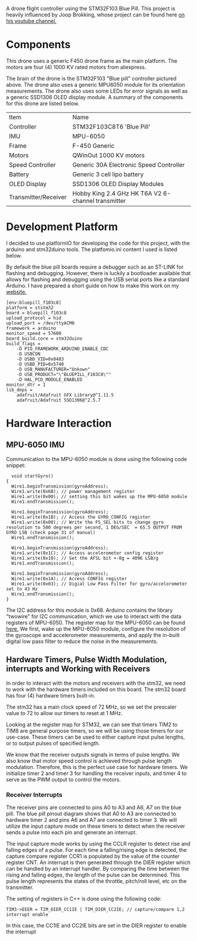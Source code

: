 A drone flight controller using the STM32F103 Blue Pill. This project is heavily influenced by Joop Brokking, whose project can be found here [[https://www.youtube.com/watch?v=MLEQk73zJoU&t=51s][on his youtube channel.]]

* Components
#+ATTR_HTML: width="300px"
#+ATTR_ORG: :width 300
[[./extra/drone.jpg]]

This drone uses a generic F450 drone frame as the main platform. The motors are four (4) 1000 KV rated motors from aliexpress.

The brain of the drone is the STM32F103 "Blue pill" controller pictured above. The drone also uses a generic MPU6050 module for its orientation measurements. The drone also uses some LEDs for error signals as well as a generic SSD1306 OLED display module. A summary of the components for this drone are listed below.

| Item                 | Name                                               |
| Controller           | STM32F103C8T6 'Blue Pill'                          |
| IMU                  | MPU-6050                                           |
| Frame                | F-450 Generic                                      |
| Motors               | QWinOut 1000 KV motors                             |
| Speed Controller     | Generic 30A Electronic Speed Controller            |
| Battery              | Generic 3 cell lipo battery                        |
| OLED Display         | SSD1306 OLED Display Modules                       |
| Transmitter/Receiver | Hobby King 2.4 GHz HK T6A V2 6-channel transmitter |

* Development Platform

I decided to use platformIO for developing the code for this project, with the arduino and stm32duino tools. The platfomio.ini content I used is listed below.

By default the blue pill boards require a debugger such as an ST-LINK for flashing and debugging. However, there is luckily a bootloader available that allows for flashing and debugging using the USB serial ports like a standard Arduino. I have prepared a short guide on how to make this work on my [[http://harseeratkhaira.com/pages/howToUsePlatformIO.html][website.]]
#+begin_src
[env:bluepill_f103c8]
platform = ststm32
board = bluepill_f103c8
upload_protocol = hid
upload_port = /dev/ttyACM0
framework = arduino
monitor_speed = 57600
board_build.core = stm32duino
build_flags =
	-D PIO_FRAMEWORK_ARDUINO_ENABLE_CDC
	-D USBCON
	-D USBD_VID=0x0483
	-D USBD_PID=0x5740
	-D USB_MANUFACTURER="Unkown"
	-D USB_PRODUCT="\"BLUEPILL_F103C8\""
	-D HAL_PCD_MODULE_ENABLED
monitor_dtr = 1
lib_deps =
	adafruit/Adafruit GFX Library@^1.11.5
	adafruit/Adafruit SSD1306@^2.5.7
#+end_src

* Hardware Interaction
** MPU-6050 IMU
Communication to the MPU-6050 module is done using the following code snippet:
#+begin_src
  void startGyro()
{
  Wire1.beginTransmission(gyroAddress);
  Wire1.write(0x6B); // power management register
  Wire1.write(0x00); // setting this bit wakes up the MPU-6050 module
  Wire1.endTransmission();

  Wire1.beginTransmission(gyroAddress);
  Wire1.write(0x1B); // Access the GYRO_CONFIG register
  Wire1.write(0x08); // Write the FS_SEL bits to change gyro resolution to 500 degrees per second, 1 DEG/SEC  = 65.5 OUTPUT FROM GYRO LSB (check page 31 of manual)
  Wire1.endTransmission();

  Wire1.beginTransmission(gyroAddress);
  Wire1.write(0x1C); // Access accelerometer config register
  Wire1.write(0x10); // Set the AFSL bit +-8g = 4096 LSB/g
  Wire1.endTransmission();

  Wire1.beginTransmission(gyroAddress);
  Wire1.write(0x1A); // Access CONFIG register
  Wire1.write(0x03); // Digial Low Pass Filter for gyro/accelorometer set to 43 Hz
  Wire1.endTransmission();
}
#+end_src

The I2C address for this module is 0x68. Arduino contains the library "twowire" for I2C communication, which we use to interact with the data registers of MPU-6050. The register map for the MPU-6050 can be found [[https://invensense.tdk.com/wp-content/uploads/2015/02/MPU-6000-Register-Map1.pdf][here.]]
We first, wake up the MPU-6050 module, configure the resolution of the gyroscope and accelerometer measurements, and apply the in-built digital low pass filter to reduce the noise in the measurements.

** Hardware Timers, Pulse Width Modulation, interrupts and Working with Receivers
In order to interact with the motors and receivers with the stm32, we need to work with the hardware timers included on this board. The stm32 board has four (4) hardware timers built-in.

The stm32 has a main clock speed of 72 MHz, so we set the prescaler value to 72 to allow our timers to reset at 1 MHz.

Looking at the register map for STM32, we can see that timers TIM2 to TIM8 are general purpose timers, so we will be using those timers for our use-case. These timers can be used to either capture input pulse lengths, or to output pulses of specified length.

We know that the receiver outputs signals in terms of pulse lengths. We also know that motor speed control is achieved through pulse length modulation. Therefore, this is the perfect use case for hardware timers. We initialize timer 2 and timer 3 for handling the receiver inputs, and timer 4 to serve as the PWM output to control the motors.

*** Receiver Interrupts
The receiver pins are connected to pins A0 to A3 and A6, A7 on the blue pill. The blue pill pinout diagram shows that A0 to A3 are connected to hardware timer 2 and pins A6 and A7 are connected to timer 3. We will utilize the input capture mode on these timers to detect when the receiver sends a pulse into each pin and generate an interrupt.

The input capture mode works by using the CCLR register to detect rise and falling edges of a pulse. For each time a falling/rising edge is detected, the capture compare register CCR1 is populated by the value of the counter register CNT. An interrupt is then generated through the DIER register which can be handled by an interrupt handler. By comparing the time between the rising and falling edges, the length of the pulse can be determined. This pulse length represents the states of the throttle, pitch/roll level, etc on the transmitter.

The setting of registers in C++ is done using the following code:
#+begin_src
  TIM3->DIER = TIM_DIER_CC1IE | TIM_DIER_CC2IE; // capture/compare 1,2 interrupt enable
#+end_src
In this case, the CC1IE and CC2IE bits are set in the DIER register to enable the interrupt
